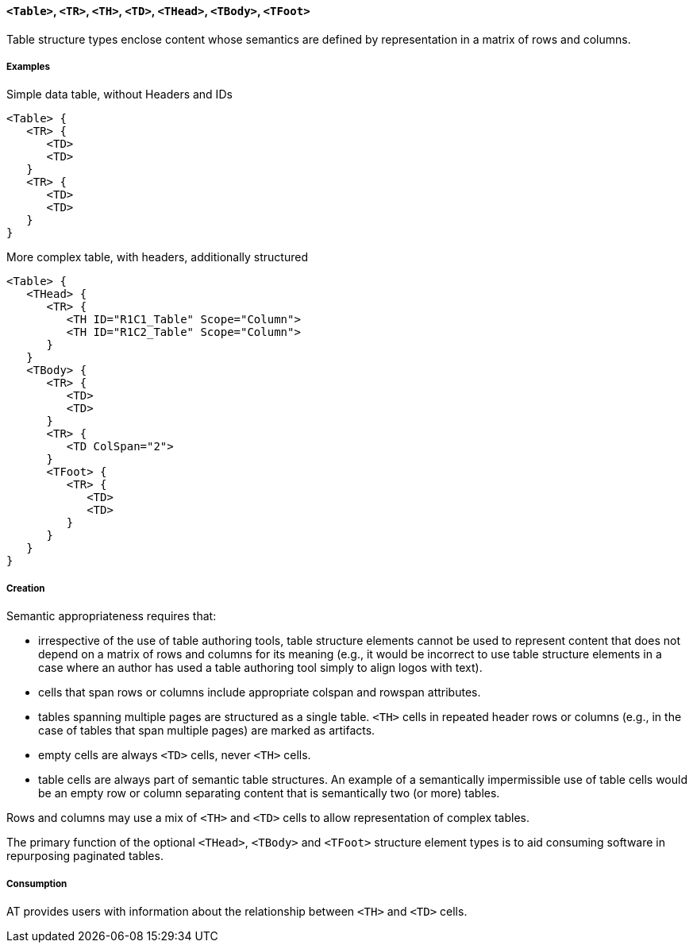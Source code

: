 [[SE_Table]]
==== `<Table>`, `<TR>`, `<TH>`, `<TD>`, `<THead>`, `<TBody>`, `<TFoot>`

Table structure types enclose content whose semantics are defined by representation in a matrix of rows and columns.

===== Examples

.Simple data table, without Headers and IDs
[source,taggedpdf]
----
<Table> {
   <TR> {
      <TD>
      <TD>
   }
   <TR> {
      <TD>
      <TD>
   }
}
----

.More complex table, with headers, additionally structured
[source,taggedpdf]
----
<Table> {
   <THead> {
      <TR> {
         <TH ID="R1C1_Table" Scope="Column">
         <TH ID="R1C2_Table" Scope="Column">
      }
   }
   <TBody> {
      <TR> {
         <TD>
         <TD>
      }
      <TR> {
         <TD ColSpan="2">
      }
      <TFoot> {
         <TR> {
            <TD>
            <TD>
         }
      }
   }
}
----

===== Creation

Semantic appropriateness requires that:

* irrespective of the use of table authoring tools, table structure elements cannot be used to represent content that does not depend on a matrix of rows and columns for its meaning (e.g., it would be incorrect to use table structure elements in a case where an author has used a table authoring tool simply to align logos with text).
* cells that span rows or columns include appropriate colspan and rowspan attributes.
* tables spanning multiple pages are structured as a single table. `<TH>` cells in repeated header rows or columns (e.g., in the case of tables that span multiple pages) are marked as artifacts.
* empty cells are always `<TD>` cells, never `<TH>` cells.
* table cells are always part of semantic table structures. An example of a semantically impermissible use of table cells would be an empty row or column separating content that is semantically two (or more) tables.

Rows and columns may use a mix of `<TH>` and `<TD>` cells to allow representation of complex tables.

The primary function of the optional `<THead>`, `<TBody>` and `<TFoot>` structure element types is to aid consuming software in repurposing paginated tables.

===== Consumption

AT provides users with information about the relationship between `<TH>` and `<TD>` cells.
